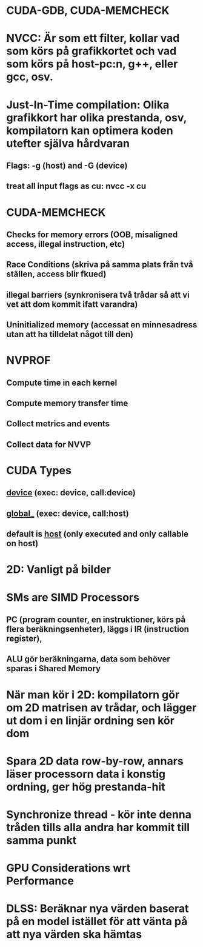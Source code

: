 * CUDA-GDB, CUDA-MEMCHECK

* NVCC: Är som ett filter, kollar vad som körs på grafikkortet och vad som körs på host-pc:n, g++, eller gcc, osv.
* Just-In-Time compilation: Olika grafikkort har olika prestanda, osv, kompilatorn kan optimera koden utefter själva hårdvaran
** Flags: -g (host) and -G (device)
** treat all input flags as cu:  nvcc -x cu

* CUDA-MEMCHECK
** Checks for memory errors (OOB, misaligned access, illegal instruction, etc)
** Race Conditions (skriva på samma plats från två ställen, access blir fkued)
** illegal barriers (synkronisera två trådar så att vi vet att dom kommit ifatt varandra)
** Uninitialized memory (accessat en minnesadress utan att ha tilldelat något till den)

* NVPROF
** Compute time in each kernel
** Compute memory transfer time
** Collect metrics and events
** Collect data for NVVP

* CUDA Types
** __device__ (exec: device, call:device)
** _global__ (exec: device, call:host)
** default is __host__ (only executed and only callable on host)

* 2D: Vanligt på bilder

* SMs are SIMD Processors
** PC (program counter, en instruktioner, körs på flera beräkningsenheter), läggs i IR (instruction register),
** ALU gör beräkningarna, data som behöver sparas i Shared Memory

* När man kör i 2D: kompilatorn gör om 2D matrisen av trådar, och lägger ut dom i en linjär ordning sen kör dom

* Spara 2D data row-by-row, annars läser processorn data i konstig ordning, ger hög prestanda-hit

* Synchronize thread - kör inte denna tråden tills alla andra har kommit till samma punkt

* GPU Considerations wrt Performance

* DLSS: Beräknar nya värden baserat på en model istället för att vänta på att nya värden ska hämtas
